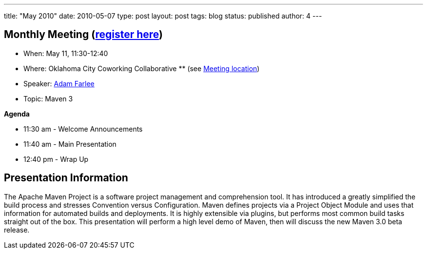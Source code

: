 ---
title: "May 2010"
date: 2010-05-07
type: post
layout: post
tags: blog
status: published
author: 4
---

== Monthly Meeting (link:/registration[register here])

* When: May 11, 11:30-12:40
* Where: Oklahoma City Coworking Collaborative ** (see
http://okccoco.com/?page_id=109[Meeting location])
* Speaker: link:/bios/adam-farlee[Adam Farlee]
* Topic: Maven 3

*Agenda*

* 11:30 am - Welcome Announcements
* 11:40 am - Main Presentation
* 12:40 pm - Wrap Up

== Presentation Information

The Apache Maven Project is a software project management and
comprehension tool. It has introduced a greatly simplified the build
process and stresses Convention versus Configuration. Maven defines
projects via a Project Object Module and uses that information for
automated builds and deployments. It is highly extensible via plugins,
but performs most
common build tasks straight out of the box. This presentation will
perform a high level demo of Maven, then will discuss the new Maven 3.0
beta release.
